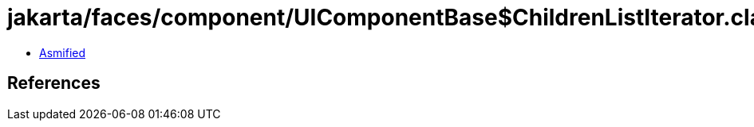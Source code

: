 = jakarta/faces/component/UIComponentBase$ChildrenListIterator.class

 - link:UIComponentBase$ChildrenListIterator-asmified.java[Asmified]

== References

